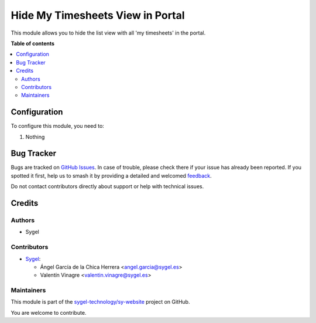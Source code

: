 =================================
Hide My Timesheets View in Portal
=================================

.. 
   !!!!!!!!!!!!!!!!!!!!!!!!!!!!!!!!!!!!!!!!!!!!!!!!!!!!
   !! This file is generated by oca-gen-addon-readme !!
   !! changes will be overwritten.                   !!
   !!!!!!!!!!!!!!!!!!!!!!!!!!!!!!!!!!!!!!!!!!!!!!!!!!!!
   !! source digest: sha256:5e045dca3a30366148f35fae9d078d20291be9fc81c7ab7035e99da317f8a1c1
   !!!!!!!!!!!!!!!!!!!!!!!!!!!!!!!!!!!!!!!!!!!!!!!!!!!!

.. |badge1| image:: https://img.shields.io/badge/maturity-Beta-yellow.png
    :target: https://odoo-community.org/page/development-status
    :alt: Beta
.. |badge2| image:: https://img.shields.io/badge/licence-AGPL--3-blue.png
    :target: http://www.gnu.org/licenses/agpl-3.0-standalone.html
    :alt: License: AGPL-3
.. |badge3| image:: https://img.shields.io/badge/github-sygel--technology%2Fsy--website-lightgray.png?logo=github
    :target: https://github.com/sygel-technology/sy-website/tree/16.0/website_hide_portal_my_timesheets
    :alt: sygel-technology/sy-website

|badge1| |badge2| |badge3|

This module allows you to hide the list view with all 'my timesheets' in the portal.

**Table of contents**

.. contents::
   :local:

Configuration
=============

To configure this module, you need to:

#. Nothing

Bug Tracker
===========

Bugs are tracked on `GitHub Issues <https://github.com/sygel-technology/sy-website/issues>`_.
In case of trouble, please check there if your issue has already been reported.
If you spotted it first, help us to smash it by providing a detailed and welcomed
`feedback <https://github.com/sygel-technology/sy-website/issues/new?body=module:%20website_hide_portal_my_timesheets%0Aversion:%2016.0%0A%0A**Steps%20to%20reproduce**%0A-%20...%0A%0A**Current%20behavior**%0A%0A**Expected%20behavior**>`_.

Do not contact contributors directly about support or help with technical issues.

Credits
=======

Authors
~~~~~~~

* Sygel

Contributors
~~~~~~~~~~~~

* `Sygel <https://www.sygel.es>`__:

  * Ángel García de la Chica Herrera <angel.garcia@sygel.es>
  * Valentín Vinagre <valentin.vinagre@sygel.es>

Maintainers
~~~~~~~~~~~

This module is part of the `sygel-technology/sy-website <https://github.com/sygel-technology/sy-website/tree/16.0/website_hide_portal_my_timesheets>`_ project on GitHub.

You are welcome to contribute.

